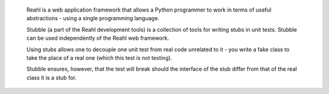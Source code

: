  Reahl is a web application framework that allows a Python programmer to work in 
 terms of useful abstractions - using a single programming language.

 Stubble (a part of the Reahl development tools) is a collection of
 tools for writing stubs in unit tests. Stubble can be used independently
 of the Reahl web framework.

 Using stubs allows one to decouple one unit test from real code 
 unrelated to it - you write a fake class to take the place of 
 a real one (which this test is not testing).

 Stubble ensures, however, that the test will break should the
 interface of the stub differ from that of the real class it is a stub
 for.
